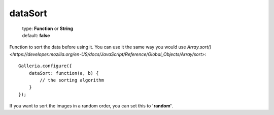 ========
dataSort
========

    | type: **Function** or **String**
    | default: **false**

Function to sort the data before using it.
You can use it the same way you would use `Array.sort() <https://developer.mozilla.org/en-US/docs/JavaScript/Reference/Global_Objects/Array/sort>`::

    Galleria.configure({
        dataSort: function(a, b) {
            // the sorting algorithm
        }
    });


If you want to sort the images in a random order, you can set this to **'random'**.